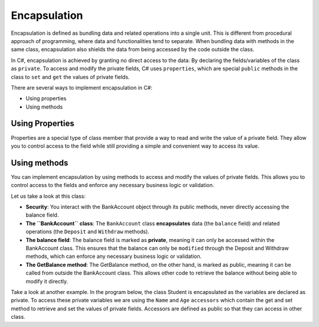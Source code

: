 Encapsulation
==================

Encapsulation is defined as bundling data and related operations into a single 
unit. This is different from procedural approach of programming, where data and 
functionalities tend to separate. When bundling data with methods in the same class, 
encapsulation also shields the data from being accessed by the code outside the class. 

In C#, encapsulation is achieved by granting no direct access to the data: By 
declaring the fields/variables of the class as ``private``. To access and modify 
the private fields, C# uses ``properties``, which are special ``public`` methods in the 
class to ``set`` and ``get`` the values of private fields.

There are several ways to implement encapsulation in C#:

- Using properties
- Using methods


Using Properties
~~~~~~~~~~~~~~~~~~~

Properties are a special type of class member that provide a way to read and 
write the value of a private field. They allow you to control access to the 
field while still providing a simple and convenient way to access its value.

.. code-block:: csharp
    :linenos:

    namespace IntroCSCS {
        public class BankAccount
        {
            private decimal balance;

            public decimal Balance              // Balance property; a special method with 
            {                                   // getter and setter
                get { return balance; }
                set { balance = value; }
            }
        }

        class Program{
            // Can access balance through the Balance property
            BankAccount account = new BankAccount();
            account.Balance = 100;
            Console.WriteLine(account.Balance);
        }


Using methods
~~~~~~~~~~~~~~~~~

You can implement encapsulation by using methods to access and modify the values 
of private fields. This allows you to control access to the fields and enforce 
any necessary business logic or validation.

.. code-block:: csharp
    :linenos:
    :emphasize-lines: 3

    namespace IntroCSCS {
        public class BankAccount
        {
            private decimal balance;                        // private field 

            public BankAccount(decimal initialBalance)      // constructor; set default value 
            {
                balance = initialBalance;               
            }

            public decimal GetBalance()                     // using method to implement encapsulation.
            {
                return balance;                             
            }

            public void Deposit(decimal amount)
            {
                balance += amount;
            }

            public void Withdraw(decimal amount)
            {
                balance -= amount;
            }
        }

        class Program {
            static void Main(string[] args)
            {
                BankAccount myAccount = new BankAccount(1000);
        
                myAccount.Deposit(500);
                Console.WriteLine("Balance: " + myAccount.GetBalance()); 
                                                                    // output: balance: 1500
                myAccount.Withdraw(2000);
                Console.WriteLine("Balance: " + myAccount.GetBalance());
            }                                                       // Balance: -500
        }
    }

Let us take a look at this class: 

- **Security**: You interact with the BankAccount object through its public methods, never 
  directly accessing the balance field.
- **The ``BankAccount`` class**: The ``BankAccount`` class **encapsulates** data 
  (the ``balance`` field) and related operations (the ``Deposit`` and ``Withdraw`` methods). 
- **The balance field**: The balance field is marked as **private**, meaning it can 
  only be accessed within the BankAccount class. This ensures that the balance can 
  only be ``modified`` through the Deposit and Withdraw methods, which can enforce 
  any necessary business logic or validation.
- **The GetBalance method**: The GetBalance method, on the other hand, is marked as 
  public, meaning it can be called from outside the BankAccount class. This allows 
  other code to retrieve the balance without being able to modify it directly.

Take a look at another example. In the program below, the class Student is encapsulated 
as the variables are declared as private. To access these private variables we 
are using the ``Name`` and ``Age`` ``accessors`` which contain the get and set method 
to retrieve and set the values of private fields. Accessors are defined as public 
so that they can access in other class. 

.. code-block:: 
    :linenos:

    namespace IntroCSCS
    {
        public class Student
        {
            private String studentName;     // private variables declared
            private int studentAge;         // these can only be accessed by public getter/setter

            public String Name              // Property; getter/setter accessors
            {
                get { return studentName; }
                set { studentName = value; }
            }

            public int Age                  // getter/setter accessors to access Age
            {
                get { return studentAge; }
                set { studentAge = value; }
            }
        }


        class Program
        {
            static void Main(string[] args)
            {

                Student obj = new Student();
                obj.Name = "TY Chen";           // set field value
                obj.Age = 35;                   // set field value

                Console.WriteLine(" Name : " + obj.Name);   // output: Name : TY Chen
                Console.WriteLine(" Age : " + obj.Age);     // output: Age : 35
            }
        }
    }